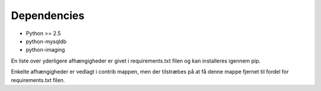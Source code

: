Dependencies
============

* Python >= 2.5

* python-mysqldb
* python-imaging

En liste over yderligere afhængigheder er givet i requirements.txt filen og kan installeres igennem pip. 

Enkelte afhængigheder er vedlagt i contrib mappen, men der tilstræbes på at få denne mappe fjernet til fordel for requirements.txt filen.
